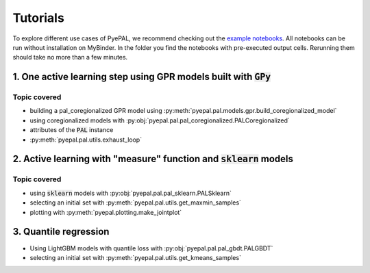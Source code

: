 Tutorials
============

To explore different use cases of PyePAL, we recommend checking out the `example notebooks <https://github.com/kjappelbaum/pyepal/tree/master/examples>`_.
All notebooks can be run without installation on MyBinder. In the folder you find the notebooks with pre-executed output cells. Rerunning them
should take no more than a few minutes.


1. One active learning step using GPR models built with :code:`GPy`
----------------------------------------------------------------------

.. image:: _static/basic_pypal_screenshot.png
    :width: 400px
    :align: center
    :target: https://mybinder.org/v2/gh/kjappelbaum/pyepal/HEAD?filepath=examples/binh_korn_one_step.ipynb

Topic covered
................

- building a pal_coregionalized GPR model using :py:meth:`pyepal.pal.models.gpr.build_coregionalized_model`
-  using coregionalized models with :py:obj:`pyepal.pal.pal_coregionalized.PALCoregionalized`
- attributes of the :code:`PAL` instance
- :py:meth:`pyepal.pal.utils.exhaust_loop`


2. Active learning with "measure" function and :code:`sklearn` models
-----------------------------------------------------------------------

.. image:: _static/active_learning_screenshot.png
    :width: 400px
    :align: center
    :target: https://mybinder.org/v2/gh/kjappelbaum/pyepal/HEAD?filepath=examples/active_learning_example.ipynb

Topic covered
................

- using :code:`sklearn`  models with :py:obj:`pyepal.pal.pal_sklearn.PALSklearn`
- selecting an initial set with :py:meth:`pyepal.pal.utils.get_maxmin_samples`
- plotting with :py:meth:`pyepal.plotting.make_jointplot`



3. Quantile regression
-----------------------

.. image:: _static/quantile_regression_screenshot.png
    :width: 400px
    :align: center
    :target: https://mybinder.org/v2/gh/kjappelbaum/pyepal/HEAD?filepath=examples/quantile_regression.ipynb


- Using LightGBM models with quantile loss with :py:obj:`pyepal.pal.pal_gbdt.PALGBDT`
- selecting an initial set with :py:meth:`pyepal.pal.utils.get_kmeans_samples`
